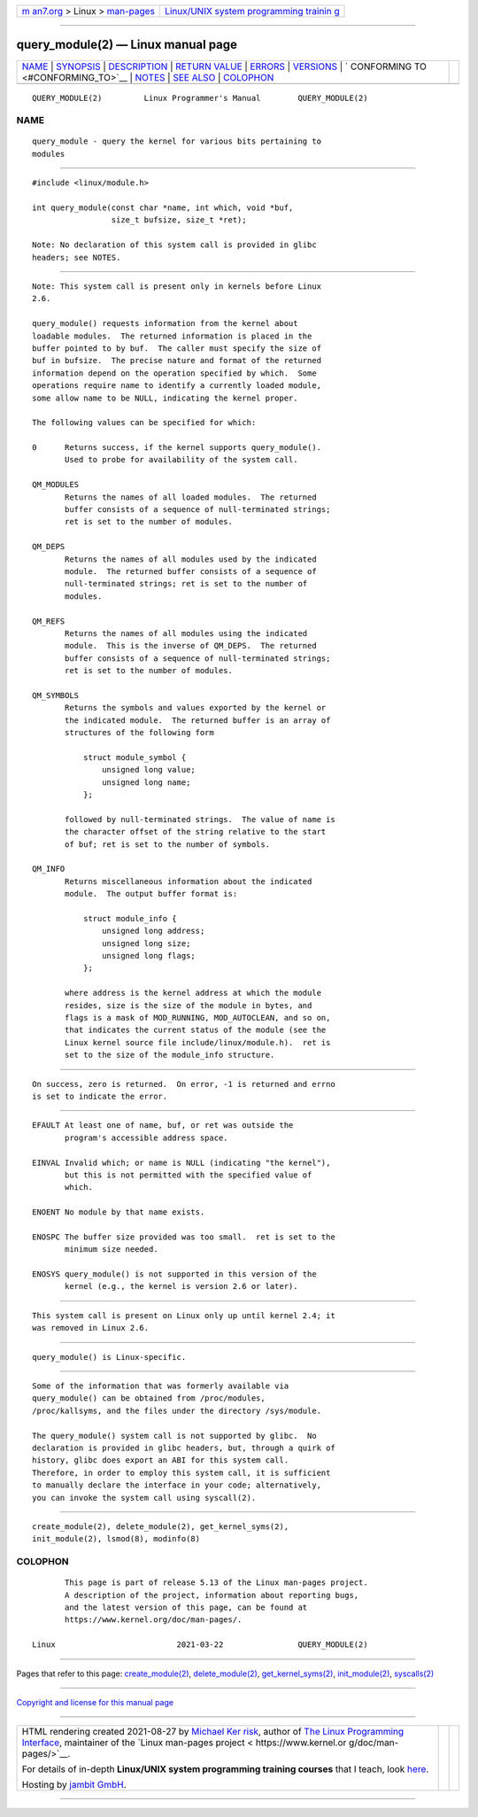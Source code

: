 .. container:: page-top

.. container:: nav-bar

   +----------------------------------+----------------------------------+
   | `m                               | `Linux/UNIX system programming   |
   | an7.org <../../../index.html>`__ | trainin                          |
   | > Linux >                        | g <http://man7.org/training/>`__ |
   | `man-pages <../index.html>`__    |                                  |
   +----------------------------------+----------------------------------+

--------------

query_module(2) — Linux manual page
===================================

+-----------------------------------+-----------------------------------+
| `NAME <#NAME>`__ \|               |                                   |
| `SYNOPSIS <#SYNOPSIS>`__ \|       |                                   |
| `DESCRIPTION <#DESCRIPTION>`__ \| |                                   |
| `RETURN VALUE <#RETURN_VALUE>`__  |                                   |
| \| `ERRORS <#ERRORS>`__ \|        |                                   |
| `VERSIONS <#VERSIONS>`__ \|       |                                   |
| `                                 |                                   |
| CONFORMING TO <#CONFORMING_TO>`__ |                                   |
| \| `NOTES <#NOTES>`__ \|          |                                   |
| `SEE ALSO <#SEE_ALSO>`__ \|       |                                   |
| `COLOPHON <#COLOPHON>`__          |                                   |
+-----------------------------------+-----------------------------------+
| .. container:: man-search-box     |                                   |
+-----------------------------------+-----------------------------------+

::

   QUERY_MODULE(2)         Linux Programmer's Manual        QUERY_MODULE(2)

NAME
-------------------------------------------------

::

          query_module - query the kernel for various bits pertaining to
          modules


---------------------------------------------------------

::

          #include <linux/module.h>

          int query_module(const char *name, int which, void *buf,
                           size_t bufsize, size_t *ret);

          Note: No declaration of this system call is provided in glibc
          headers; see NOTES.


---------------------------------------------------------------

::

          Note: This system call is present only in kernels before Linux
          2.6.

          query_module() requests information from the kernel about
          loadable modules.  The returned information is placed in the
          buffer pointed to by buf.  The caller must specify the size of
          buf in bufsize.  The precise nature and format of the returned
          information depend on the operation specified by which.  Some
          operations require name to identify a currently loaded module,
          some allow name to be NULL, indicating the kernel proper.

          The following values can be specified for which:

          0      Returns success, if the kernel supports query_module().
                 Used to probe for availability of the system call.

          QM_MODULES
                 Returns the names of all loaded modules.  The returned
                 buffer consists of a sequence of null-terminated strings;
                 ret is set to the number of modules.

          QM_DEPS
                 Returns the names of all modules used by the indicated
                 module.  The returned buffer consists of a sequence of
                 null-terminated strings; ret is set to the number of
                 modules.

          QM_REFS
                 Returns the names of all modules using the indicated
                 module.  This is the inverse of QM_DEPS.  The returned
                 buffer consists of a sequence of null-terminated strings;
                 ret is set to the number of modules.

          QM_SYMBOLS
                 Returns the symbols and values exported by the kernel or
                 the indicated module.  The returned buffer is an array of
                 structures of the following form

                     struct module_symbol {
                         unsigned long value;
                         unsigned long name;
                     };

                 followed by null-terminated strings.  The value of name is
                 the character offset of the string relative to the start
                 of buf; ret is set to the number of symbols.

          QM_INFO
                 Returns miscellaneous information about the indicated
                 module.  The output buffer format is:

                     struct module_info {
                         unsigned long address;
                         unsigned long size;
                         unsigned long flags;
                     };

                 where address is the kernel address at which the module
                 resides, size is the size of the module in bytes, and
                 flags is a mask of MOD_RUNNING, MOD_AUTOCLEAN, and so on,
                 that indicates the current status of the module (see the
                 Linux kernel source file include/linux/module.h).  ret is
                 set to the size of the module_info structure.


-----------------------------------------------------------------

::

          On success, zero is returned.  On error, -1 is returned and errno
          is set to indicate the error.


-----------------------------------------------------

::

          EFAULT At least one of name, buf, or ret was outside the
                 program's accessible address space.

          EINVAL Invalid which; or name is NULL (indicating "the kernel"),
                 but this is not permitted with the specified value of
                 which.

          ENOENT No module by that name exists.

          ENOSPC The buffer size provided was too small.  ret is set to the
                 minimum size needed.

          ENOSYS query_module() is not supported in this version of the
                 kernel (e.g., the kernel is version 2.6 or later).


---------------------------------------------------------

::

          This system call is present on Linux only up until kernel 2.4; it
          was removed in Linux 2.6.


-------------------------------------------------------------------

::

          query_module() is Linux-specific.


---------------------------------------------------

::

          Some of the information that was formerly available via
          query_module() can be obtained from /proc/modules,
          /proc/kallsyms, and the files under the directory /sys/module.

          The query_module() system call is not supported by glibc.  No
          declaration is provided in glibc headers, but, through a quirk of
          history, glibc does export an ABI for this system call.
          Therefore, in order to employ this system call, it is sufficient
          to manually declare the interface in your code; alternatively,
          you can invoke the system call using syscall(2).


---------------------------------------------------------

::

          create_module(2), delete_module(2), get_kernel_syms(2),
          init_module(2), lsmod(8), modinfo(8)

COLOPHON
---------------------------------------------------------

::

          This page is part of release 5.13 of the Linux man-pages project.
          A description of the project, information about reporting bugs,
          and the latest version of this page, can be found at
          https://www.kernel.org/doc/man-pages/.

   Linux                          2021-03-22                QUERY_MODULE(2)

--------------

Pages that refer to this page:
`create_module(2) <../man2/create_module.2.html>`__, 
`delete_module(2) <../man2/delete_module.2.html>`__, 
`get_kernel_syms(2) <../man2/get_kernel_syms.2.html>`__, 
`init_module(2) <../man2/init_module.2.html>`__, 
`syscalls(2) <../man2/syscalls.2.html>`__

--------------

`Copyright and license for this manual
page <../man2/query_module.2.license.html>`__

--------------

.. container:: footer

   +-----------------------+-----------------------+-----------------------+
   | HTML rendering        |                       | |Cover of TLPI|       |
   | created 2021-08-27 by |                       |                       |
   | `Michael              |                       |                       |
   | Ker                   |                       |                       |
   | risk <https://man7.or |                       |                       |
   | g/mtk/index.html>`__, |                       |                       |
   | author of `The Linux  |                       |                       |
   | Programming           |                       |                       |
   | Interface <https:     |                       |                       |
   | //man7.org/tlpi/>`__, |                       |                       |
   | maintainer of the     |                       |                       |
   | `Linux man-pages      |                       |                       |
   | project <             |                       |                       |
   | https://www.kernel.or |                       |                       |
   | g/doc/man-pages/>`__. |                       |                       |
   |                       |                       |                       |
   | For details of        |                       |                       |
   | in-depth **Linux/UNIX |                       |                       |
   | system programming    |                       |                       |
   | training courses**    |                       |                       |
   | that I teach, look    |                       |                       |
   | `here <https://ma     |                       |                       |
   | n7.org/training/>`__. |                       |                       |
   |                       |                       |                       |
   | Hosting by `jambit    |                       |                       |
   | GmbH                  |                       |                       |
   | <https://www.jambit.c |                       |                       |
   | om/index_en.html>`__. |                       |                       |
   +-----------------------+-----------------------+-----------------------+

--------------

.. container:: statcounter

   |Web Analytics Made Easy - StatCounter|

.. |Cover of TLPI| image:: https://man7.org/tlpi/cover/TLPI-front-cover-vsmall.png
   :target: https://man7.org/tlpi/
.. |Web Analytics Made Easy - StatCounter| image:: https://c.statcounter.com/7422636/0/9b6714ff/1/
   :class: statcounter
   :target: https://statcounter.com/
